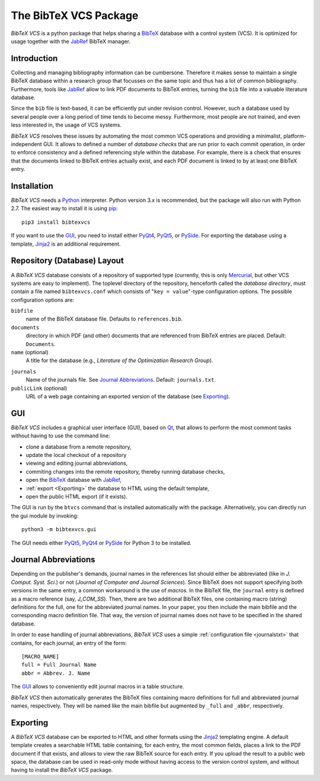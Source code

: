 The BibTeX VCS Package
======================

`BibTeX VCS` is a python package that helps sharing a BibTeX_ database with a  control system (VCS).
It is optimized for usage together with the JabRef_ BibTeX manager.


Introduction
------------
Collecting and managing bibliography information can be cumbersone. Therefore it makes sense to maintain
a single BibTeX database within a research group that focusses on the same topic and thus has a lot of
common bibliography. Furthermore, tools like JabRef_ allow to link PDF documents to BibTeX entries, turning
the ``bib`` file into a valuable literature database.

Since the ``bib`` file is text-based, it can be efficiently put under revision control. However, such a database
used by several people over a long period of time tends to become messy. Furthermore, most people are not
trained, and even less interested in, the usage of VCS systems.

`BibTeX VCS` resolves these issues by automating the most common VCS operations and providing a minimalist,
platform-independent GUI. It allows to defined a number of `database checks` that are run prior to each
commit operation, in order to enforce consistency and a defined referencing style within the database.
For example, there is a check that ensures that the documents linked to BibTeX entries actually exist, and
each PDF document is linked to by at least one BibTeX entry.

Installation
------------
`BibTeX VCS` needs a `Python <Python>`_ interpreter. Python version 3.x is recommended, but the package will also
run with Python 2.7. The easiest way to install it is using pip_::

   pip3 install bibtexvcs

If you want to use the GUI_, you need to install either PyQt4_, PyQt5_, or PySide_. For exporting
the database using a template, Jinja2_ is an additional requirement.

Repository (Database) Layout
----------------------------
A `BibTeX VCS` database consists of a repository of supported type (currently, this is only Mercurial_, but
other VCS systems are easy to implement). The toplevel directory of the repository, henceforth called the
`database directory`, must contain a file named ``bibtexvcs.conf`` which consists of "``key = value``"-type
configuration options. The possible configuration options are:

``bibfile``
   name of the BibTeX database file. Defaults to ``references.bib``.

``documents``
   directory in which PDF (and other) documents that are referenced from BibTeX entries are
   placed. Default: ``Documents``.

``name`` (optional)
   A title for the database (e.g., `Literature of the Optimization Research Group`).

.. _journalstxt:

``journals`` 
   Name of the journals file. See `Journal Abbreviations`_. Default: ``journals.txt``.
   
``publicLink`` (optional)
   URL of a web page containing an exported version of the database (see Exporting_). 

GUI
---

`BibTeX VCS` includes a graphical user interface (GUI), based on Qt_, that allows to perform the most
commont tasks without having to use the command line:

- clone a database from a remote repository,
- update the local checkout of a repository
- viewing and editing journal abbreviations,
- commiting changes into the remote repository, thereby running database checks,
- open the BibTeX_ database with JabRef_,
- :ref:`export <Exporting>` the database to HTML using the default template,
- open the public HTML export (if it exists). 

The GUI is run by the ``btvcs`` command that is installed automatically with the package. Alternatively,
you can directly run the gui module by invoking::

   python3 -m bibtexvcs.gui
   
The GUI needs either PyQt5_, PyQt4_ or PySide_ for Python 3 to be installed.

Journal Abbreviations
---------------------
Depending on the publisher's demands, journal names in the references list should either be abbreviated
(like in `J. Comput. Syst. Sci.`) or not (`Journal of Computer and Journal Sciences`). Since BibTeX does
not support specifying both versions in the same entry, a common workaround is the use of `macros`. In the
BibTeX file, the ``journal`` entry is defined as a macro reference (say, `J_COM_SS`). Then, there are two
additional BibTeX files, one containing macro (string) definitions for the full, one for the abbreviated
journal names. In your paper, you then include the main bibfile and the corresponding macro definition
file. That way, the version of journal names does not have to be specified in the shared database.

In order to ease handling of journal abbreviations, `BibTeX VCS` uses a simple :ref:`configuration file <journalstxt>`
that contains, for each journal, an entry of the form::
   
   [MACRO_NAME]
   full = Full Journal Name
   abbr = Abbrev. J. Name

The GUI_ allows to conveniently edit journal macros in a table structure.

`BibTeX VCS` then automatically generates the BibTeX files containing macro definitions for full and
abbreviated journal names, respectively. They will be named like the main bibfile but augmented by ``_full``
and ``_abbr``, respectively. 

.. _Exporting:

Exporting
---------
A `BibTeX VCS` database can be exported to HTML and other formats using the Jinja2_ templating engine.
A default template creates a searchable HTML table containing, for each entry, the most common fields, 
places a link to the PDF document if that exists, and allows to view the raw BibTeX source for each entry.
If you upload the result to a public web space, the database can be used in read-only mode without having
access to the version control system, and without having to install the `BibTeX VCS` package.



.. _BibTeX : http://www.bibtex.org
.. _JabRef: http://jabref.sourceforge.net
.. _Mercurial: http://mercurial.selenic.com
.. _Jinja2: http://jinja.pocoo.org
.. _Qt: http://qt-project.org
.. _PyQt5: http://riverbankcomputing.com/software/pyqt/download5
.. _PyQt4: http://riverbankcomputing.com/software/pyqt/download
.. _PySide: http://qt-project.org/wiki/PySide 
.. _Python: http://www.python.org
.. _pip: http://www.pip-installer.org